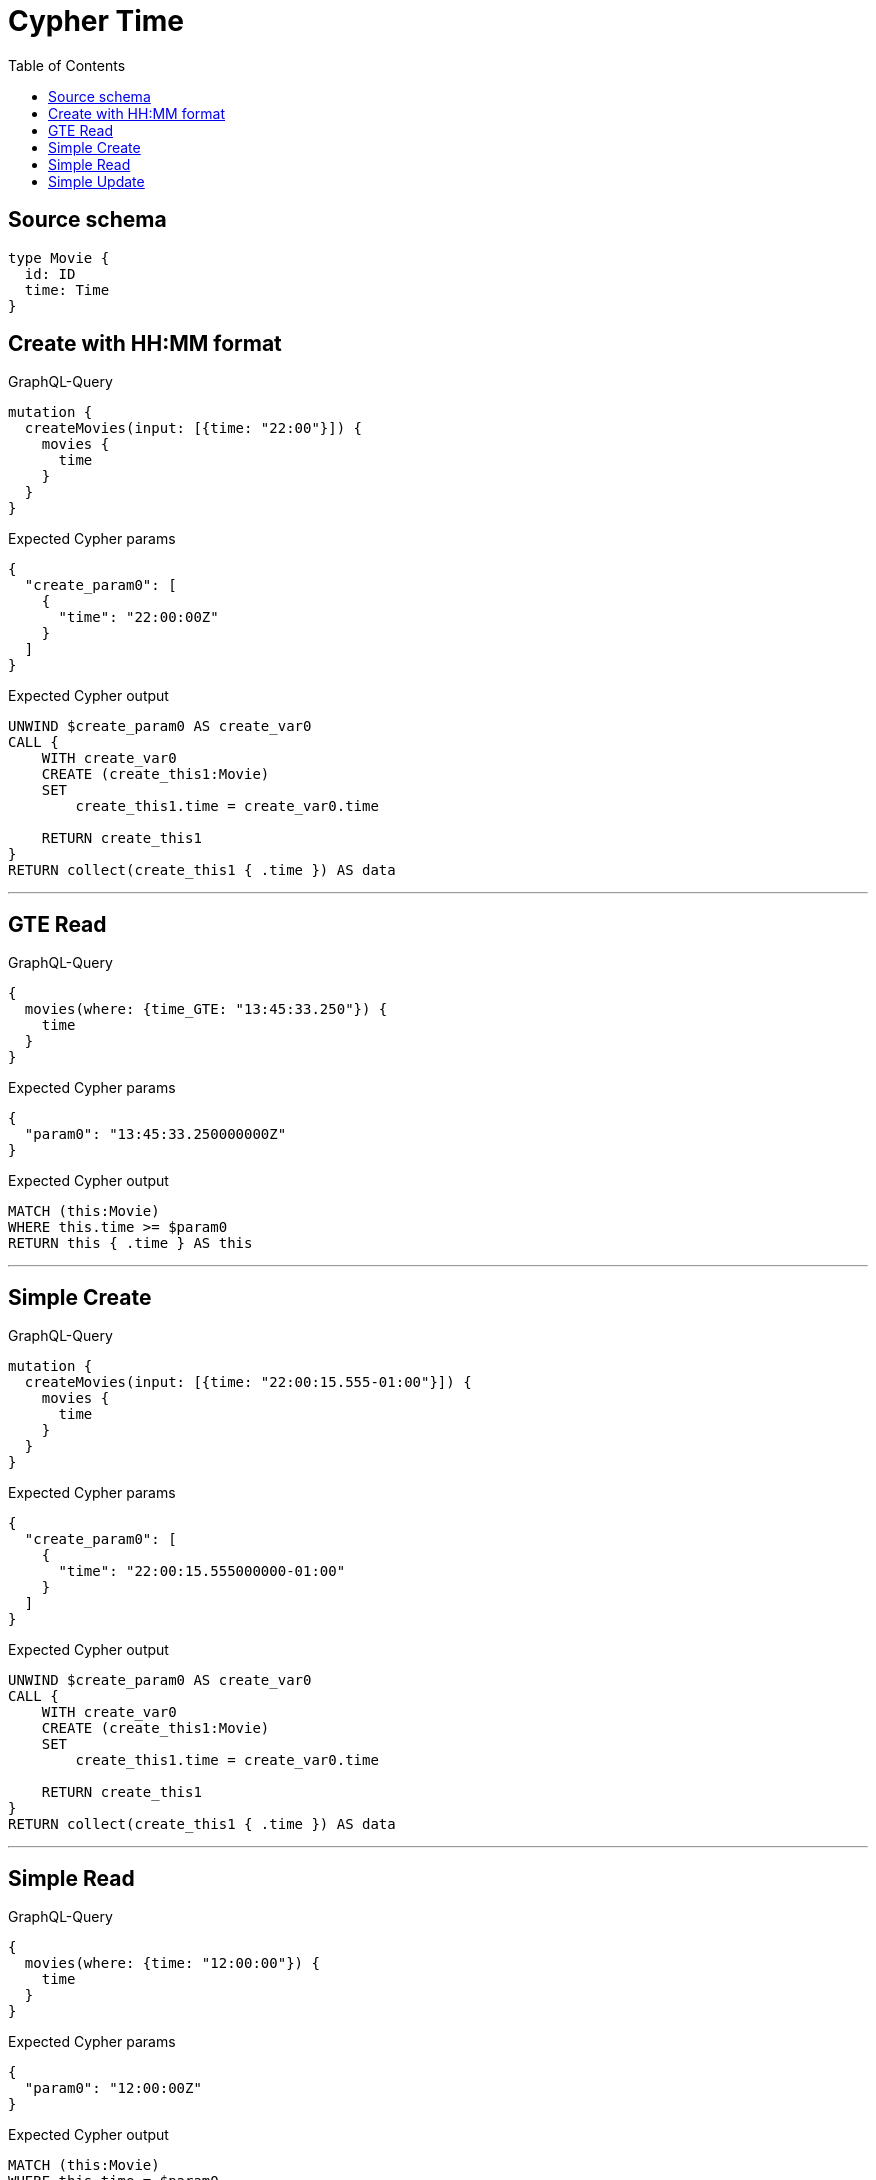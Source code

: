 :toc:

= Cypher Time

== Source schema

[source,graphql,schema=true]
----
type Movie {
  id: ID
  time: Time
}
----
== Create with HH:MM format

.GraphQL-Query
[source,graphql]
----
mutation {
  createMovies(input: [{time: "22:00"}]) {
    movies {
      time
    }
  }
}
----

.Expected Cypher params
[source,json]
----
{
  "create_param0": [
    {
      "time": "22:00:00Z"
    }
  ]
}
----

.Expected Cypher output
[source,cypher]
----
UNWIND $create_param0 AS create_var0
CALL {
    WITH create_var0
    CREATE (create_this1:Movie)
    SET
        create_this1.time = create_var0.time
    
    RETURN create_this1
}
RETURN collect(create_this1 { .time }) AS data
----

'''

== GTE Read

.GraphQL-Query
[source,graphql]
----
{
  movies(where: {time_GTE: "13:45:33.250"}) {
    time
  }
}
----

.Expected Cypher params
[source,json]
----
{
  "param0": "13:45:33.250000000Z"
}
----

.Expected Cypher output
[source,cypher]
----
MATCH (this:Movie)
WHERE this.time >= $param0
RETURN this { .time } AS this
----

'''

== Simple Create

.GraphQL-Query
[source,graphql]
----
mutation {
  createMovies(input: [{time: "22:00:15.555-01:00"}]) {
    movies {
      time
    }
  }
}
----

.Expected Cypher params
[source,json]
----
{
  "create_param0": [
    {
      "time": "22:00:15.555000000-01:00"
    }
  ]
}
----

.Expected Cypher output
[source,cypher]
----
UNWIND $create_param0 AS create_var0
CALL {
    WITH create_var0
    CREATE (create_this1:Movie)
    SET
        create_this1.time = create_var0.time
    
    RETURN create_this1
}
RETURN collect(create_this1 { .time }) AS data
----

'''

== Simple Read

.GraphQL-Query
[source,graphql]
----
{
  movies(where: {time: "12:00:00"}) {
    time
  }
}
----

.Expected Cypher params
[source,json]
----
{
  "param0": "12:00:00Z"
}
----

.Expected Cypher output
[source,cypher]
----
MATCH (this:Movie)
WHERE this.time = $param0
RETURN this { .time } AS this
----

'''

== Simple Update

.GraphQL-Query
[source,graphql]
----
mutation {
  updateMovies(update: {time: "09:24:40.845512+06:30"}) {
    movies {
      id
      time
    }
  }
}
----

.Expected Cypher params
[source,json]
----
{
  "this_update_time": "09:24:40.845512000+06:30"
}
----

.Expected Cypher output
[source,cypher]
----
MATCH (this:Movie)


SET this.time = $this_update_time

RETURN collect(DISTINCT this { .id, .time }) AS data
----

'''

